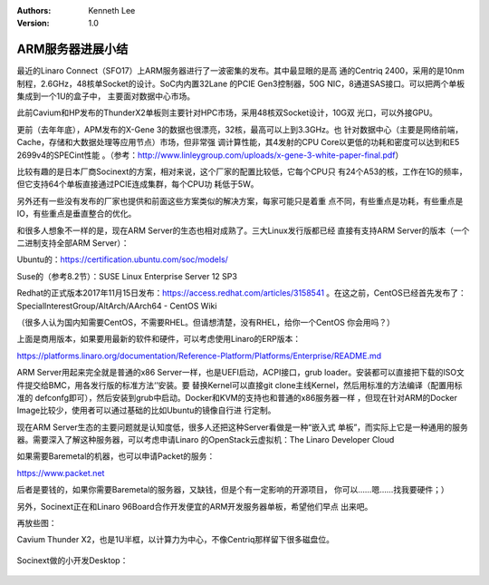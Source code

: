 .. Kenneth Lee 版权所有 2018-2020

:Authors: Kenneth Lee
:Version: 1.0

ARM服务器进展小结
******************

最近的Linaro Connect（SFO17）上ARM服务器进行了一波密集的发布。其中最显眼的是高
通的Centriq 2400，采用的是10nm制程，2.6GHz，48核单Socket的设计。SoC内内置32Lane
的PCIE Gen3控制器，50G NIC，8通道SAS接口。可以把两个单板集成到一个1U的盒子中，
主要面对数据中心市场。

此前Cavium和HP发布的ThunderX2单板则主要针对HPC市场，采用48核双Socket设计，10G双
光口，可以外接GPU。

更前（去年年底），APM发布的X-Gene 3的数据也很漂亮，32核，最高可以上到3.3GHz。也
针对数据中心（主要是网络前端，Cache，存储和大数据处理等应用节点）市场，但非常强
调计算性能，其4发射的CPU Core以更低的功耗和密度可以达到和E5 2699v4的SPECint性能
。（参考：http://www.linleygroup.com/uploads/x-gene-3-white-paper-final.pdf）

比较有趣的是日本厂商Socinext的方案，相对来说，这个厂家的配置比较低，它每个CPU只
有24个A53的核，工作在1G的频率，但它支持64个单板直接通过PCIE连成集群，每个CPU功
耗低于5W。

另外还有一些没有发布的厂家也提供和前面这些方案类似的解决方案，每家可能只是着重
点不同，有些重点是功耗，有些重点是IO，有些重点是垂直整合的优化。

和很多人想象不一样的是，现在ARM Server的生态也相对成熟了。三大Linux发行版都已经
直接有支持ARM Server的版本（一个二进制支持全部ARM Server）：

Ubuntu的：https://certification.ubuntu.com/soc/models/

Suse的（参考8.2节）：SUSE Linux Enterprise Server 12 SP3

Redhat的正式版本2017年11月15日发布：https://access.redhat.com/articles/3158541
。在这之前，CentOS已经首先发布了：SpecialInterestGroup/AltArch/AArch64 - CentOS
Wiki

（很多人认为国内知需要CentOS，不需要RHEL。但请想清楚，没有RHEL，给你一个CentOS
你会用吗？）


上面是商用版本，如果要用最新的软件和硬件，可以考虑使用Linaro的ERP版本：

https://platforms.linaro.org/documentation/Reference-Platform/Platforms/Enterprise/README.md


ARM Server用起来完全就是普通的x86 Server一样，也是UEFI启动，ACPI接口，grub
loader。安装都可以直接把下载的ISO文件提交给BMC，用各发行版的标准方法‘’安装。要
替换Kernel可以直接git clone主线Kernel，然后用标准的方法编译（配置用标准的
defconfg即可），然后安装到grub中启动。Docker和KVM的支持也和普通的x86服务器一样
，但现在针对ARM的Docker Image比较少，使用者可以通过基础的比如Ubuntu的镜像自行进
行定制。


现在ARM Server生态的主要问题就是认知度低，很多人还把这种Server看做是一种“嵌入式
单板”，而实际上它是一种通用的服务器。需要深入了解这种服务器，可以考虑申请Linaro
的OpenStack云虚拟机：The Linaro Developer Cloud

如果需要Baremetal的机器，也可以申请Packet的服务：

https://www.packet.net

后者是要钱的，如果你需要Baremetal的服务器，又缺钱，但是个有一定影响的开源项目，
你可以……嗯……找我要硬件；）

另外，Socinext正在和Linaro 96Board合作开发便宜的ARM开发服务器单板，希望他们早点
出来吧。


再放些图：

Cavium Thunder X2，也是1U半框，以计算力为中心，不像Centriq那样留下很多磁盘位。

        .. figure:: _static/thunder2.jpg

Socinext做的小开发Desktop：

        .. figure:: _static/socinext.jpg

